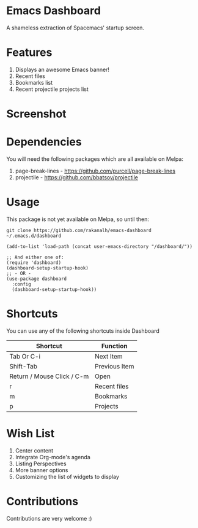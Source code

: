 * Emacs Dashboard
A shameless extraction of Spacemacs' startup screen.

* Features
  1. Displays an awesome Emacs banner!
  2. Recent files
  3. Bookmarks list
  4. Recent projectile projects list

* Screenshot

[[./screenshot.png]]

* Dependencies
You will need the following packages which are all available on Melpa:

1. page-break-lines - [[https://github.com/purcell/page-break-lines]]
2. projectile - [[https://github.com/bbatsov/projectile]]

* Usage

This package is not yet available on Melpa, so until then:

#+BEGIN_SRC shell
git clone https://github.com/rakanalh/emacs-dashboard ~/.emacs.d/dashboard
#+END_SRC

 #+BEGIN_SRC elisp
(add-to-list 'load-path (concat user-emacs-directory "/dashboard/"))

;; And either one of:
(require 'dashboard)
(dashboard-setup-startup-hook)
;; - OR -
(use-package dashboard
  :config
  (dashboard-setup-startup-hook))
 #+END_SRC

* Shortcuts

You can use any of the following shortcuts inside Dashboard

| Shortcut                   | Function      |
|----------------------------+---------------|
| Tab Or C-i                 | Next Item     |
| Shift-Tab                  | Previous Item |
| Return / Mouse Click / C-m | Open          |
| r                          | Recent files  |
| m                          | Bookmarks     |
| p                          | Projects      |

* Wish List
  1. Center content
  2. Integrate Org-mode's agenda
  3. Listing Perspectives
  4. More banner options
  5. Customizing the list of widgets to display

* Contributions
Contributions are very welcome :)
